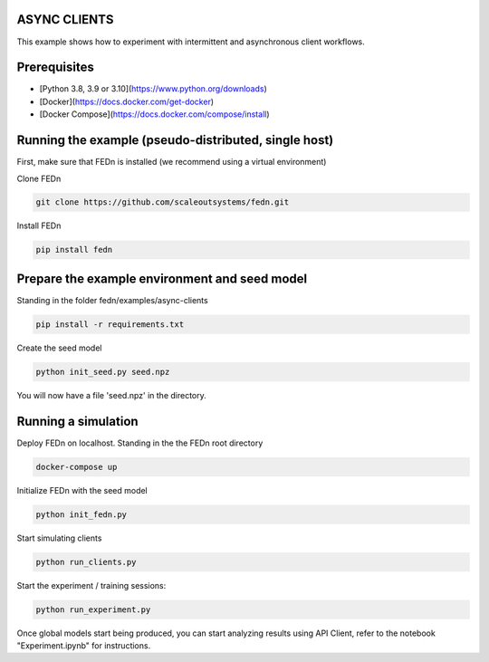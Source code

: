 ASYNC CLIENTS 
-------------

This example shows how to experiment with intermittent and asynchronous client workflows.     

Prerequisites
-------------

- [Python 3.8, 3.9 or 3.10](https://www.python.org/downloads)
- [Docker](https://docs.docker.com/get-docker)
- [Docker Compose](https://docs.docker.com/compose/install)

Running the example (pseudo-distributed, single host)
-----------------------------------------------------


First, make sure that FEDn is installed (we recommend using a virtual environment)

Clone FEDn

.. code-block::

    git clone https://github.com/scaleoutsystems/fedn.git

Install FEDn

.. code-block::

    pip install fedn


Prepare the example environment and seed model
-------------------------------------------------------------------

Standing in the folder fedn/examples/async-clients

.. code-block::

    pip install -r requirements.txt

Create the seed model

.. code-block::

    python init_seed.py seed.npz


You will now have a file 'seed.npz' in the directory.

Running a simulation
--------------------

Deploy FEDn on localhost. Standing in the the FEDn root directory

.. code-block::

    docker-compose up 


Initialize FEDn with the seed model

.. code-block::

    python init_fedn.py

Start simulating clients

.. code-block::

    python run_clients.py

Start the experiment / training sessions: 

.. code-block::

    python run_experiment.py

Once global models start being produced, you can start analyzing results using API Client, refer to the notebook "Experiment.ipynb" for instructions. 



